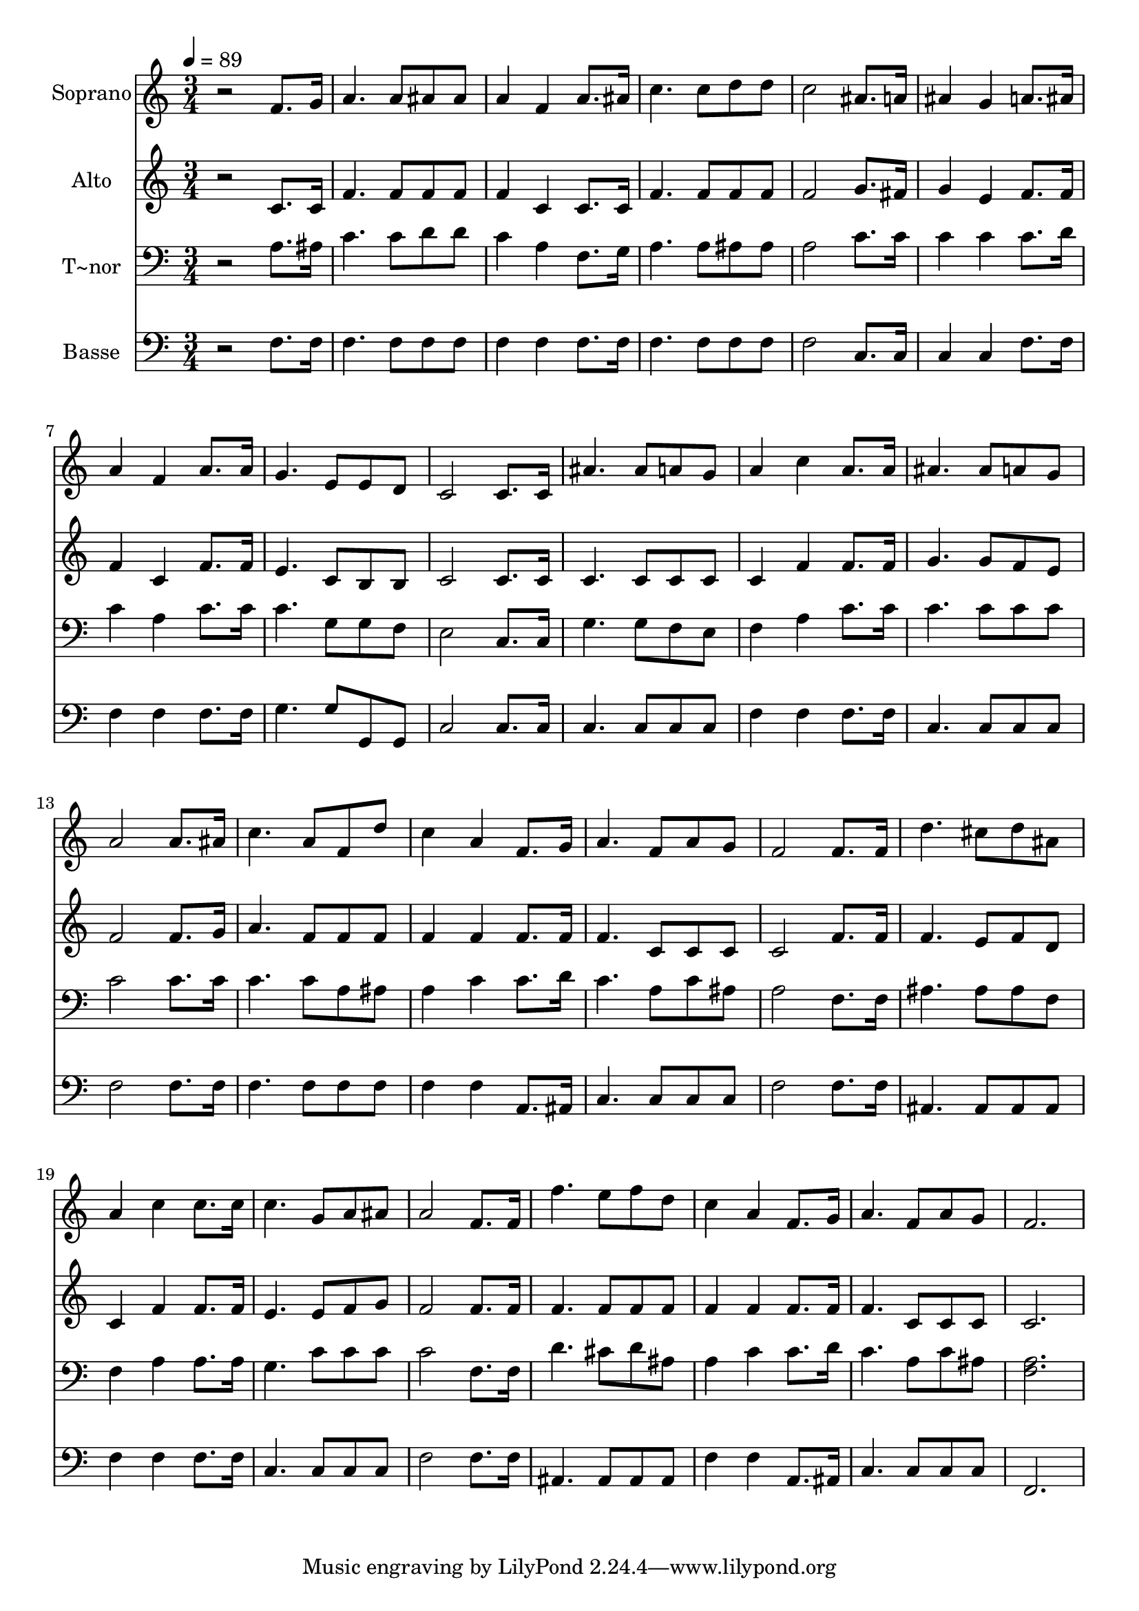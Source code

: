 % Lily was here -- automatically converted by /usr/bin/midi2ly from 520.mid
\version "2.14.0"

\layout {
  \context {
    \Voice
    \remove "Note_heads_engraver"
    \consists "Completion_heads_engraver"
    \remove "Rest_engraver"
    \consists "Completion_rest_engraver"
  }
}

trackAchannelA = {
  
  \time 3/4 
  
  \tempo 4 = 89 
  
}

trackA = <<
  \context Voice = voiceA \trackAchannelA
>>


trackBchannelA = {
  
  \set Staff.instrumentName = "Soprano"
  
}

trackBchannelB = \relative c {
  r2 f'8. g16 
  | % 2
  a4. a8 ais ais 
  | % 3
  a4 f a8. ais16 
  | % 4
  c4. c8 d d 
  | % 5
  c2 ais8. a16 
  | % 6
  ais4 g a8. ais16 
  | % 7
  a4 f a8. a16 
  | % 8
  g4. e8 e d 
  | % 9
  c2 c8. c16 
  | % 10
  ais'4. ais8 a g 
  | % 11
  a4 c a8. a16 
  | % 12
  ais4. ais8 a g 
  | % 13
  a2 a8. ais16 
  | % 14
  c4. a8 f d' 
  | % 15
  c4 a f8. g16 
  | % 16
  a4. f8 a g 
  | % 17
  f2 f8. f16 
  | % 18
  d'4. cis8 d ais 
  | % 19
  a4 c c8. c16 
  | % 20
  c4. g8 a ais 
  | % 21
  a2 f8. f16 
  | % 22
  f'4. e8 f d 
  | % 23
  c4 a f8. g16 
  | % 24
  a4. f8 a g 
  | % 25
  f2. 
  | % 26
  
}

trackB = <<
  \context Voice = voiceA \trackBchannelA
  \context Voice = voiceB \trackBchannelB
>>


trackCchannelA = {
  
  \set Staff.instrumentName = "Alto"
  
}

trackCchannelC = \relative c {
  r2 c'8. c16 
  | % 2
  f4. f8 f f 
  | % 3
  f4 c c8. c16 
  | % 4
  f4. f8 f f 
  | % 5
  f2 g8. fis16 
  | % 6
  g4 e f8. f16 
  | % 7
  f4 c f8. f16 
  | % 8
  e4. c8 b b 
  | % 9
  c2 c8. c16 
  | % 10
  c4. c8 c c 
  | % 11
  c4 f f8. f16 
  | % 12
  g4. g8 f e 
  | % 13
  f2 f8. g16 
  | % 14
  a4. f8 f f 
  | % 15
  f4 f f8. f16 
  | % 16
  f4. c8 c c 
  | % 17
  c2 f8. f16 
  | % 18
  f4. e8 f d 
  | % 19
  c4 f f8. f16 
  | % 20
  e4. e8 f g 
  | % 21
  f2 f8. f16 
  | % 22
  f4. f8 f f 
  | % 23
  f4 f f8. f16 
  | % 24
  f4. c8 c c 
  | % 25
  c2. 
  | % 26
  
}

trackC = <<
  \context Voice = voiceA \trackCchannelA
  \context Voice = voiceB \trackCchannelC
>>


trackDchannelA = {
  
  \set Staff.instrumentName = "T~nor"
  
}

trackDchannelC = \relative c {
  r2 a'8. ais16 
  | % 2
  c4. c8 d d 
  | % 3
  c4 a f8. g16 
  | % 4
  a4. a8 ais ais 
  | % 5
  a2 c8. c16 
  | % 6
  c4 c c8. d16 
  | % 7
  c4 a c8. c16 
  | % 8
  c4. g8 g f 
  | % 9
  e2 c8. c16 
  | % 10
  g'4. g8 f e 
  | % 11
  f4 a c8. c16 
  | % 12
  c4. c8 c c 
  | % 13
  c2 c8. c16 
  | % 14
  c4. c8 a ais 
  | % 15
  a4 c c8. d16 
  | % 16
  c4. a8 c ais 
  | % 17
  a2 f8. f16 
  | % 18
  ais4. ais8 ais f 
  | % 19
  f4 a a8. a16 
  | % 20
  g4. c8 c c 
  | % 21
  c2 f,8. f16 
  | % 22
  d'4. cis8 d ais 
  | % 23
  a4 c c8. d16 
  | % 24
  c4. a8 c ais 
  | % 25
  <a f >2. 
  | % 26
  
}

trackD = <<

  \clef bass
  
  \context Voice = voiceA \trackDchannelA
  \context Voice = voiceB \trackDchannelC
>>


trackEchannelA = {
  
  \set Staff.instrumentName = "Basse"
  
}

trackEchannelC = \relative c {
  r2 f8. f16 
  | % 2
  f4. f8 f f 
  | % 3
  f4 f f8. f16 
  | % 4
  f4. f8 f f 
  | % 5
  f2 c8. c16 
  | % 6
  c4 c f8. f16 
  | % 7
  f4 f f8. f16 
  | % 8
  g4. g8 g, g 
  | % 9
  c2 c8. c16 
  | % 10
  c4. c8 c c 
  | % 11
  f4 f f8. f16 
  | % 12
  c4. c8 c c 
  | % 13
  f2 f8. f16 
  | % 14
  f4. f8 f f 
  | % 15
  f4 f a,8. ais16 
  | % 16
  c4. c8 c c 
  | % 17
  f2 f8. f16 
  | % 18
  ais,4. ais8 ais ais 
  | % 19
  f'4 f f8. f16 
  | % 20
  c4. c8 c c 
  | % 21
  f2 f8. f16 
  | % 22
  ais,4. ais8 ais ais 
  | % 23
  f'4 f a,8. ais16 
  | % 24
  c4. c8 c c 
  | % 25
  f,2. 
  | % 26
  
}

trackE = <<

  \clef bass
  
  \context Voice = voiceA \trackEchannelA
  \context Voice = voiceB \trackEchannelC
>>


\score {
  <<
    \context Staff=trackB \trackA
    \context Staff=trackB \trackB
    \context Staff=trackC \trackA
    \context Staff=trackC \trackC
    \context Staff=trackD \trackA
    \context Staff=trackD \trackD
    \context Staff=trackE \trackA
    \context Staff=trackE \trackE
  >>
  \layout {}
  \midi {}
}
